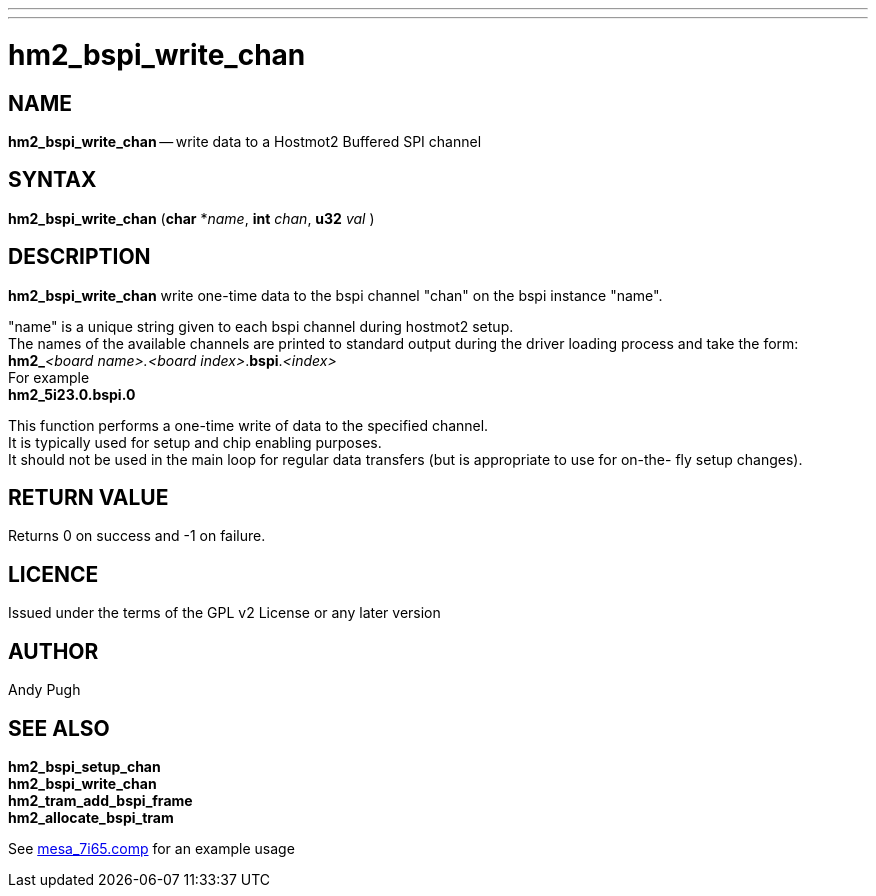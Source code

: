 ---
---
:skip-front-matter:

= hm2_bspi_write_chan

:manmanual: HAL Components
:mansource: ../man/man3/hm2_bspi_write_chan.asciidoc
:man version : 


== NAME

**hm2_bspi_write_chan** -- write data to a Hostmot2 Buffered SPI channel



== SYNTAX
**hm2_bspi_write_chan** (**char** *__name__, **int** __chan__, **u32** __val__ )



== DESCRIPTION
**hm2_bspi_write_chan** write one-time data to the bspi channel "chan" on the 
bspi instance "name". 

"name" is a unique string given to each bspi channel 
during hostmot2 setup. +
The names of the available
channels are printed to standard output during the driver loading process and 
take the form: +
**hm2_**__<board name>.<board index>__.**bspi**.__<index>__ +
For example +
**hm2_5i23.0.bspi.0**

This function performs a one-time write of data to the specified channel. +
It is
typically used for setup and chip enabling purposes. +
It should not be used in 
the main loop for regular data transfers (but is appropriate to use for on-the-
fly setup changes).



== RETURN VALUE
Returns 0 on success and -1 on failure.

== LICENCE
Issued under the terms of the GPL v2 License or any later version

== AUTHOR
Andy Pugh

== SEE ALSO
**hm2_bspi_setup_chan** +
**hm2_bspi_write_chan** +
**hm2_tram_add_bspi_frame** +
**hm2_allocate_bspi_tram** 

See link:https://github.com/machinekit/machinekit/blob/master/src/hal/drivers/mesa_7i65.comp[mesa_7i65.comp] for an example usage
